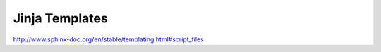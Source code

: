 #########################
Jinja Templates 
#########################

http://www.sphinx-doc.org/en/stable/templating.html#script_files
